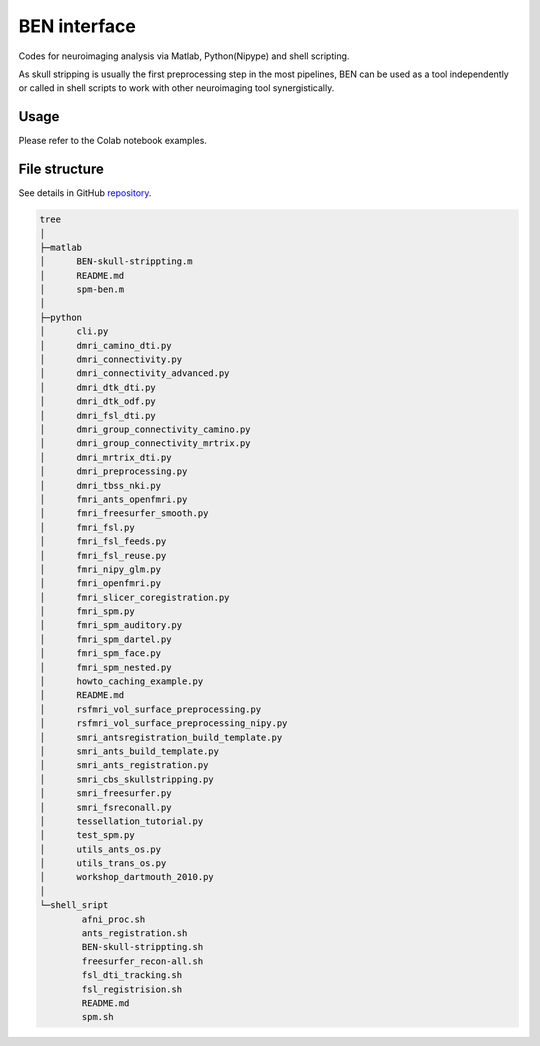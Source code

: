 
BEN interface
=============

Codes for neuroimaging analysis via Matlab, Python(Nipype) and shell scripting.

As skull stripping is usually the first preprocessing step in the most pipelines, BEN can be used as a tool independently or called in shell scripts to work with other neuroimaging tool synergistically.

Usage
-----

Please refer to the Colab notebook examples.

.. list-table::
   :header-rows: 1

   * - Neuroimaging tool
     - Style
     - Colab link
   * - ANTs (Registration)
     - Shell scripts
     - 
     .. image:: https://colab.research.google.com/assets/colab-badge.svg
        :target: https://colab.research.google.com/drive/1mnlBcRBxpLb2QbcVqQsU5p50fRaM5Ifq?usp=sharing
        :alt: Open In Colab
      Sec 3.0
   * - ANTs (N4)
     - Python(Nipype)
     - 
     .. image:: https://colab.research.google.com/assets/colab-badge.svg
        :target: https://colab.research.google.com/drive/13V0btuvD6x6c-ClHmKoTClE-El78k6QM?usp=sharing
        :alt: Open In Colab
     


File structure
--------------

See details in GitHub `repository <https://github.com/yu02019/BEN>`_.

.. code-block::

   tree
   │  
   ├─matlab
   │      BEN-skull-strippting.m
   │      README.md
   │      spm-ben.m
   │      
   ├─python
   │      cli.py
   │      dmri_camino_dti.py
   │      dmri_connectivity.py
   │      dmri_connectivity_advanced.py
   │      dmri_dtk_dti.py
   │      dmri_dtk_odf.py
   │      dmri_fsl_dti.py
   │      dmri_group_connectivity_camino.py
   │      dmri_group_connectivity_mrtrix.py
   │      dmri_mrtrix_dti.py
   │      dmri_preprocessing.py
   │      dmri_tbss_nki.py
   │      fmri_ants_openfmri.py
   │      fmri_freesurfer_smooth.py
   │      fmri_fsl.py
   │      fmri_fsl_feeds.py
   │      fmri_fsl_reuse.py
   │      fmri_nipy_glm.py
   │      fmri_openfmri.py
   │      fmri_slicer_coregistration.py
   │      fmri_spm.py
   │      fmri_spm_auditory.py
   │      fmri_spm_dartel.py
   │      fmri_spm_face.py
   │      fmri_spm_nested.py
   │      howto_caching_example.py
   │      README.md
   │      rsfmri_vol_surface_preprocessing.py
   │      rsfmri_vol_surface_preprocessing_nipy.py
   │      smri_antsregistration_build_template.py
   │      smri_ants_build_template.py
   │      smri_ants_registration.py
   │      smri_cbs_skullstripping.py
   │      smri_freesurfer.py
   │      smri_fsreconall.py
   │      tessellation_tutorial.py
   │      test_spm.py
   │      utils_ants_os.py
   │      utils_trans_os.py
   │      workshop_dartmouth_2010.py
   │      
   └─shell_sript
           afni_proc.sh
           ants_registration.sh
           BEN-skull-strippting.sh
           freesurfer_recon-all.sh
           fsl_dti_tracking.sh
           fsl_registrision.sh
           README.md
           spm.sh
